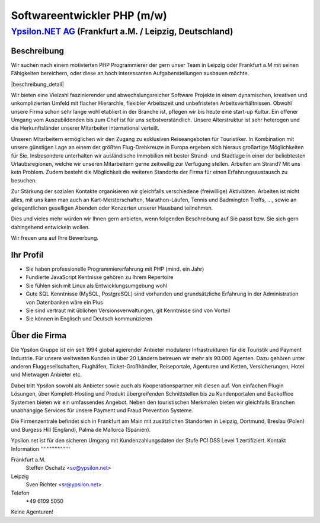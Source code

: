 Softwareentwickler PHP (m/w)
============================

`Ypsilon.NET AG <http://www.ypsilon.net>`__ (Frankfurt a.M. / Leipzig, Deutschland)
-----------------------------------------------------------------------------------

Beschreibung
~~~~~~~~~~~~

Wir suchen nach einem motivierten PHP Programmierer der gern unser Team
in Leipzig oder Frankfurt a.M mit seinen Fähigkeiten bereichern, oder
diese an hoch interessanten Aufgabenstellungen ausbauen möchte.

\|beschreibung\_detail\|

Wir bieten eine Vielzahl faszinierender und abwechslungsreicher Software
Projekte in einem dynamischen, kreativen und unkomplizierten Umfeld mit
flacher Hierarchie, flexibler Arbeitszeit und unbefristeten
Arbeitsverhältnissen. Obwohl unsere Firma schon sehr lange wohl
etabliert in der Branche ist, pflegen wir bis heute eine start-up
Kultur. Ein offener Umgang vom Auszubildenden bis zum Chef ist für uns
selbstverständlich. Unsere Alterstruktur ist sehr heterogen und die
Herkunftsländer unserer Mitarbeiter international verteilt.

Unseren Mitarbeitern ermöglichen wir den Zugang zu exklusiven
Reiseangeboten für Touristiker. In Kombination mit unsere günstigen Lage
an einem der größten Flug-Drehkreuze in Europa ergeben sich hieraus
großartige Möglichkeiten für Sie. Insbesondere unterhalten wir
ausländische Immobilien mit bester Strand- und Stadtlage in einer der
beliebtesten Urlaubsregionen, welche wir unseren Mitarbeitern gerne
zeitweilig zur Verfügung stellen. Arbeiten am Strand? Mit uns kein
Problem. Zudem besteht die Möglichkeit die weiteren Standorte der Firma
für einen Erfahrungsaustausch zu besuchen.

Zur Stärkung der sozialen Kontakte organisieren wir gleichfalls
verschiedene (freiwillige) Aktivitäten. Arbeiten ist nicht alles, mit
uns kann man auch an Kart-Meisterschaften, Marathon-Läufen, Tennis und
Badmington Treffs, ..., sowie an gelegentlichen geselligen Abenden oder
Konzerten unserer Hausband teilnehmen.

Dies und vieles mehr würden wir Ihnen gern anbieten, wenn folgenden
Beschreibung auf Sie passt bzw. Sie sich gern dahingehend entwickeln
wollen.

Wir freuen uns auf Ihre Bewerbung.

Ihr Profil
~~~~~~~~~~

-  Sie haben professionelle Programmiererfahrung mit PHP (mind. ein
   Jahr)
-  Fundierte JavaScript Kentnisse gehören zu Ihrem Repertoire
-  Sie fühlen sich mit Linux als Entwicklungsumgebung wohl
-  Gute SQL Kenntnisse (MySQL, PostgreSQL) sind vorhanden und
   grundsätzliche Erfahrung in der Administration von Datenbanken wäre
   ein Plus
-  Sie sind vertraut mit üblichen Versionsverwaltungen, git Kenntnisse
   sind von Vorteil
-  Sie können in Englisch und Deutsch kommunizieren

Über die Firma
~~~~~~~~~~~~~~

Die Ypsilon Gruppe ist ein seit 1994 global agierender Anbieter
modularer Infrastrukturen für die Touristik und Payment Industrie. Für
unsere weltweiten Kunden in über 20 Ländern betreuen wir mehr als 90.000
Agenten. Dazu gehören unter anderen Fluggesellschaften, Flughäfen,
Ticket-Großhändler, Reiseportale, Agenturen und Ketten, Versicherungen,
Hotel und Mietwagen Anbieter etc.

Dabei tritt Ypsilon sowohl als Anbieter sowie auch als
Kooperationspartner mit diesen auf. Von einfachen Plugin Lösungen, über
Komplett-Hosting und Produkt übergreifenden Schnittstellen bis zu
Kundenportalen und Backoffice Systemen bieten wir ein umfassendes
Angebot. Neben den touristischen Merkmalen bieten wir gleichfalls
Branchen unabhängige Services für unsere Payment und Fraud Prevention
Systeme.

Die Firmenzentrale befindet sich in Frankfurt am Main mit zusätzlichen
Standorten in Leipzig, Dortmund, Breslau (Polen) und Burgess Hill
(England), Palma de Mallorca (Spanien).

Ypsilon.net ist für den sicheren Umgang mit Kundenzahlungsdaten der
Stufe PCI DSS Level 1 zertifiziert. Kontakt Information
'''''''''''''''''''

Frankfurt a.M.
    Steffen Oschatz <so@ypsilon.net\ >

Leipzig
    Sven Richter <sr@ypsilon.net\ >

Telefon
    +49 6109 5050

Keine Agenturen!
